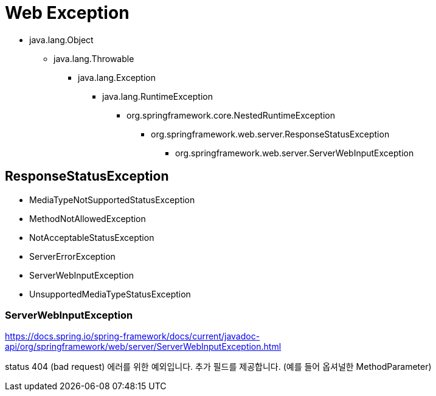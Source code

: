 = Web Exception

* java.lang.Object
** java.lang.Throwable
*** java.lang.Exception
**** java.lang.RuntimeException
***** org.springframework.core.NestedRuntimeException
****** org.springframework.web.server.ResponseStatusException
******* org.springframework.web.server.ServerWebInputException


== ResponseStatusException
* MediaTypeNotSupportedStatusException
* MethodNotAllowedException
* NotAcceptableStatusException
* ServerErrorException
* ServerWebInputException
* UnsupportedMediaTypeStatusException



=== ServerWebInputException
https://docs.spring.io/spring-framework/docs/current/javadoc-api/org/springframework/web/server/ServerWebInputException.html


status 404 (bad request) 에러를 위한 예외입니다. 추가 필드를 제공합니다. (예를 들어 옵셔널한 MethodParameter)

